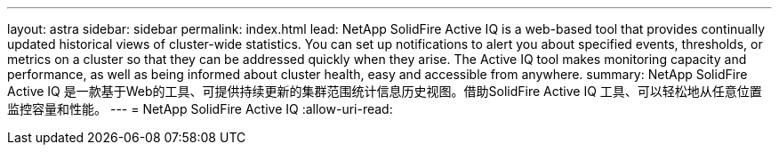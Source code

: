 ---
layout: astra 
sidebar: sidebar 
permalink: index.html 
lead: NetApp SolidFire Active IQ is a web-based tool that provides continually updated historical views of cluster-wide statistics. You can set up notifications to alert you about specified events, thresholds, or metrics on a cluster so that they can be addressed quickly when they arise. The Active IQ tool makes monitoring capacity and performance, as well as being informed about cluster health, easy and accessible from anywhere. 
summary: NetApp SolidFire Active IQ 是一款基于Web的工具、可提供持续更新的集群范围统计信息历史视图。借助SolidFire Active IQ 工具、可以轻松地从任意位置监控容量和性能。 
---
= NetApp SolidFire Active IQ
:allow-uri-read: 


